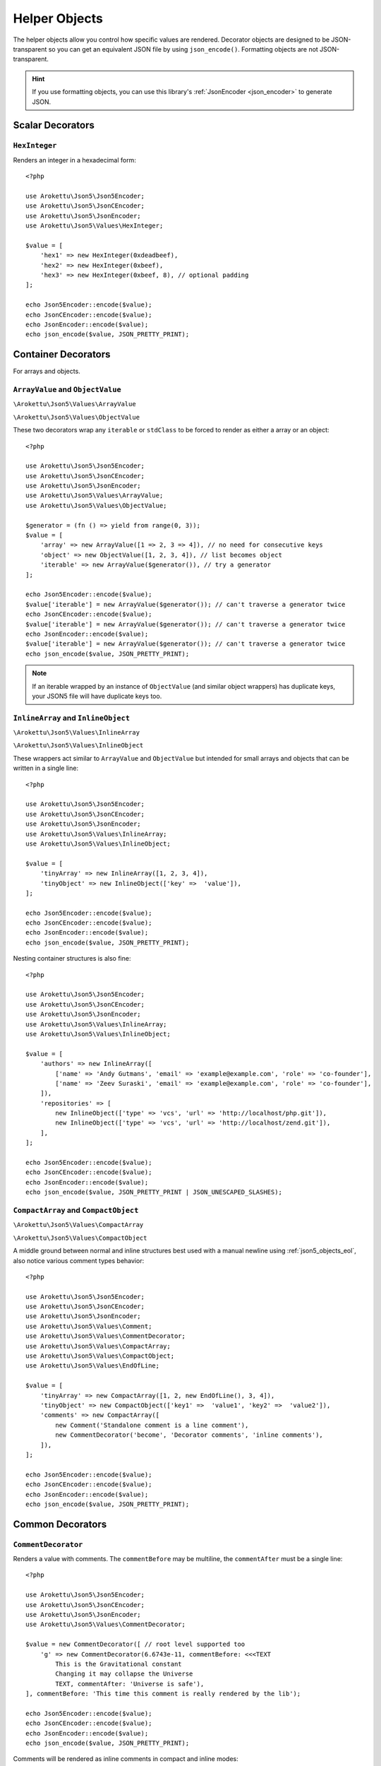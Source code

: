 .. _json5_objects:

Helper Objects
##############

.. highlight:: php

The helper objects allow you control how specific values are rendered.
Decorator objects are designed to be JSON-transparent so you can get an equivalent JSON file by using ``json_encode()``.
Formatting objects are not JSON-transparent.

.. hint::
    If you use formatting objects, you can use this library's :ref:`JsonEncoder <json_encoder>` to generate JSON.

Scalar Decorators
=================

``HexInteger``
--------------

.. versionadded:: 1.1 ``$padding``

Renders an integer in a hexadecimal form::

    <?php

    use Arokettu\Json5\Json5Encoder;
    use Arokettu\Json5\JsonCEncoder;
    use Arokettu\Json5\JsonEncoder;
    use Arokettu\Json5\Values\HexInteger;

    $value = [
        'hex1' => new HexInteger(0xdeadbeef),
        'hex2' => new HexInteger(0xbeef),
        'hex3' => new HexInteger(0xbeef, 8), // optional padding
    ];

    echo Json5Encoder::encode($value);
    echo JsonCEncoder::encode($value);
    echo JsonEncoder::encode($value);
    echo json_encode($value, JSON_PRETTY_PRINT);

.. tabs::

    .. code-tab:: json5 JSON5

        {
            hex1: 0xDEADBEEF,
            hex2: 0xBEEF,
            hex3: 0x0000BEEF,
        }

    .. code-tab:: json JSONC

        {
            "hex1": 3735928559,
            "hex2": 48879,
            "hex3": 48879
        }

    .. code-tab:: json JSON (JsonEncoder)

        {
            "hex1": 3735928559,
            "hex2": 48879,
            "hex3": 48879
        }

    .. code-tab:: json JSON (json_encode)

        {
            "hex1": 3735928559,
            "hex2": 48879,
            "hex3": 48879
        }

Container Decorators
====================

For arrays and objects.

``ArrayValue`` and ``ObjectValue``
----------------------------------

.. versionadded:: 1.1

``\Arokettu\Json5\Values\ArrayValue``

``\Arokettu\Json5\Values\ObjectValue``

These two decorators wrap any ``iterable`` or ``stdClass`` to be forced to render as either a array or an object::

    <?php

    use Arokettu\Json5\Json5Encoder;
    use Arokettu\Json5\JsonCEncoder;
    use Arokettu\Json5\JsonEncoder;
    use Arokettu\Json5\Values\ArrayValue;
    use Arokettu\Json5\Values\ObjectValue;

    $generator = (fn () => yield from range(0, 3));
    $value = [
        'array' => new ArrayValue([1 => 2, 3 => 4]), // no need for consecutive keys
        'object' => new ObjectValue([1, 2, 3, 4]), // list becomes object
        'iterable' => new ArrayValue($generator()), // try a generator
    ];

    echo Json5Encoder::encode($value);
    $value['iterable'] = new ArrayValue($generator()); // can't traverse a generator twice
    echo JsonCEncoder::encode($value);
    $value['iterable'] = new ArrayValue($generator()); // can't traverse a generator twice
    echo JsonEncoder::encode($value);
    $value['iterable'] = new ArrayValue($generator()); // can't traverse a generator twice
    echo json_encode($value, JSON_PRETTY_PRINT);

.. tabs::

    .. code-tab:: json5 JSON5

        {
            array: [
                2,
                4,
            ],
            object: {
                "0": 1,
                "1": 2,
                "2": 3,
                "3": 4,
            },
            iterable: [
                0,
                1,
                2,
                3,
            ],
        }

    .. code-tab:: json JSONC

        {
            "array": [
                2,
                4
            ],
            "object": {
                "0": 1,
                "1": 2,
                "2": 3,
                "3": 4
            },
            "iterable": [
                0,
                1,
                2,
                3
            ]
        }

    .. code-tab:: json JSON (JsonEncoder)

        {
            "array": [
                2,
                4
            ],
            "object": {
                "0": 1,
                "1": 2,
                "2": 3,
                "3": 4
            },
            "iterable": [
                0,
                1,
                2,
                3
            ]
        }

    .. code-tab:: json JSON (json_encode)

        {
            "array": [
                2,
                4
            ],
            "object": {
                "0": 1,
                "1": 2,
                "2": 3,
                "3": 4
            },
            "iterable": [
                0,
                1,
                2,
                3
            ]
        }

.. note::
    If an iterable wrapped by an instance of ``ObjectValue`` (and similar object wrappers) has duplicate keys,
    your JSON5 file will have duplicate keys too.

``InlineArray`` and ``InlineObject``
------------------------------------

``\Arokettu\Json5\Values\InlineArray``

``\Arokettu\Json5\Values\InlineObject``

These wrappers act similar to ``ArrayValue`` and ``ObjectValue`` but intended for small arrays and objects
that can be written in a single line::

    <?php

    use Arokettu\Json5\Json5Encoder;
    use Arokettu\Json5\JsonCEncoder;
    use Arokettu\Json5\JsonEncoder;
    use Arokettu\Json5\Values\InlineArray;
    use Arokettu\Json5\Values\InlineObject;

    $value = [
        'tinyArray' => new InlineArray([1, 2, 3, 4]),
        'tinyObject' => new InlineObject(['key' =>  'value']),
    ];

    echo Json5Encoder::encode($value);
    echo JsonCEncoder::encode($value);
    echo JsonEncoder::encode($value);
    echo json_encode($value, JSON_PRETTY_PRINT);

.. tabs::

    .. code-tab:: json5 JSON5

        // Compact and nice
        {
            tinyArray: [1, 2, 3, 4],
            tinyObject: { key: "value" },
        }

    .. code-tab:: json JSONC

        // Compact and nice too
        {
            "tinyArray": [1, 2, 3, 4],
            "tinyObject": { "key": "value" }
        }

    .. code-tab:: json JSON (JsonEncoder)

        // Compact and nice too
        {
            "tinyArray": [1, 2, 3, 4],
            "tinyObject": { "key": "value" }
        }

    .. code-tab:: json JSON (json_encode)

        // Quite wasteful
        {
            "tinyArray": [
                1,
                2,
                3,
                4
            ],
            "tinyObject": {
                "key": "value"
            }
        }

Nesting container structures is also fine::

    <?php

    use Arokettu\Json5\Json5Encoder;
    use Arokettu\Json5\JsonCEncoder;
    use Arokettu\Json5\JsonEncoder;
    use Arokettu\Json5\Values\InlineArray;
    use Arokettu\Json5\Values\InlineObject;

    $value = [
        'authors' => new InlineArray([
            ['name' => 'Andy Gutmans', 'email' => 'example@example.com', 'role' => 'co-founder'],
            ['name' => 'Zeev Suraski', 'email' => 'example@example.com', 'role' => 'co-founder'],
        ]),
        'repositories' => [
            new InlineObject(['type' => 'vcs', 'url' => 'http://localhost/php.git']),
            new InlineObject(['type' => 'vcs', 'url' => 'http://localhost/zend.git']),
        ],
    ];

    echo Json5Encoder::encode($value);
    echo JsonCEncoder::encode($value);
    echo JsonEncoder::encode($value);
    echo json_encode($value, JSON_PRETTY_PRINT | JSON_UNESCAPED_SLASHES);

.. tabs::

    .. code-tab:: json5 JSON5

        {
            authors: [{
                name: "Andy Gutmans",
                email: "example@example.com",
                role: "co-founder",
            }, {
                name: "Zeev Suraski",
                email: "example@example.com",
                role: "co-founder",
            }],
            repositories: [
                { type: "vcs", url: "http://localhost/php.git" },
                { type: "vcs", url: "http://localhost/zend.git" },
            ],
        }

    .. code-tab:: json JSONC

        {
            "authors": [{
                "name": "Andy Gutmans",
                "email": "example@example.com",
                "role": "co-founder"
            }, {
                "name": "Zeev Suraski",
                "email": "example@example.com",
                "role": "co-founder"
            }],
            "repositories": [
                { "type": "vcs", "url": "http://localhost/php.git" },
                { "type": "vcs", "url": "http://localhost/zend.git" }
            ]
        }

    .. code-tab:: json JSON (JsonEncoder)

        {
            "authors": [{
                "name": "Andy Gutmans",
                "email": "example@example.com",
                "role": "co-founder"
            }, {
                "name": "Zeev Suraski",
                "email": "example@example.com",
                "role": "co-founder"
            }],
            "repositories": [
                { "type": "vcs", "url": "http://localhost/php.git" },
                { "type": "vcs", "url": "http://localhost/zend.git" }
            ]
        }

    .. code-tab:: json JSON (json_encode)

        {
            "authors": [
                {
                    "name": "Andy Gutmans",
                    "email": "example@example.com",
                    "role": "co-founder"
                },
                {
                    "name": "Zeev Suraski",
                    "email": "example@example.com",
                    "role": "co-founder"
                }
            ],
            "repositories": [
                {
                    "type": "vcs",
                    "url": "http://localhost/php.git"
                },
                {
                    "type": "vcs",
                    "url": "http://localhost/zend.git"
                }
            ]
        }

``CompactArray`` and ``CompactObject``
--------------------------------------

``\Arokettu\Json5\Values\CompactArray``

``\Arokettu\Json5\Values\CompactObject``

A middle ground between normal and inline structures best used with a manual newline using :ref:`json5_objects_eol`,
also notice various comment types behavior::

    <?php

    use Arokettu\Json5\Json5Encoder;
    use Arokettu\Json5\JsonCEncoder;
    use Arokettu\Json5\JsonEncoder;
    use Arokettu\Json5\Values\Comment;
    use Arokettu\Json5\Values\CommentDecorator;
    use Arokettu\Json5\Values\CompactArray;
    use Arokettu\Json5\Values\CompactObject;
    use Arokettu\Json5\Values\EndOfLine;

    $value = [
        'tinyArray' => new CompactArray([1, 2, new EndOfLine(), 3, 4]),
        'tinyObject' => new CompactObject(['key1' =>  'value1', 'key2' =>  'value2']),
        'comments' => new CompactArray([
            new Comment('Standalone comment is a line comment'),
            new CommentDecorator('become', 'Decorator comments', 'inline comments'),
        ]),
    ];

    echo Json5Encoder::encode($value);
    echo JsonCEncoder::encode($value);
    echo JsonEncoder::encode($value);
    echo json_encode($value, JSON_PRETTY_PRINT);

.. tabs::

    .. code-tab:: json5 JSON5

        {
            tinyArray: [
                1, 2,
                3, 4,
            ],
            tinyObject: {
                key1: "value1", key2: "value2",
            },
            comments: [
                // Standalone comment is a line comment
                /* Decorator comments */ "become" /* inline comments */,
            ],
        }

    .. code-tab:: json JSONC

        {
            "tinyArray": [
                1, 2,
                3, 4
            ],
            "tinyObject": {
                "key1": "value1", "key2": "value2"
            },
            "comments": [
                // Standalone comment is a line comment
                /* Decorator comments */ "become" /* inline comments */
            ]
        }

    .. code-tab:: json JSON (JsonEncoder)

        {
            "tinyArray": [
                1, 2,
                3, 4
            ],
            "tinyObject": {
                "key1": "value1", "key2": "value2"
            },
            "comments": [
                "become"
            ]
        }

    .. code-tab:: json JSON (json_encode)

        {
            "tinyArray": [
                1,
                2,
                {},
                3,
                4
            ],
            "tinyObject": {
                "key1": "value1",
                "key2": "value2"
            },
            "comments": [
                {
                    "comment": "Standalone comment is a line comment"
                },
                "become"
            ]
        }

Common Decorators
=================

``CommentDecorator``
--------------------

Renders a value with comments. The ``commentBefore`` may be multiline, the ``commentAfter`` must be a single line::

    <?php

    use Arokettu\Json5\Json5Encoder;
    use Arokettu\Json5\JsonCEncoder;
    use Arokettu\Json5\JsonEncoder;
    use Arokettu\Json5\Values\CommentDecorator;

    $value = new CommentDecorator([ // root level supported too
        'g' => new CommentDecorator(6.6743e-11, commentBefore: <<<TEXT
            This is the Gravitational constant
            Changing it may collapse the Universe
            TEXT, commentAfter: 'Universe is safe'),
    ], commentBefore: 'This time this comment is really rendered by the lib');

    echo Json5Encoder::encode($value);
    echo JsonCEncoder::encode($value);
    echo JsonEncoder::encode($value);
    echo json_encode($value, JSON_PRETTY_PRINT);

.. tabs::

    .. code-tab:: json5 JSON5

        // This time this comment is really rendered by the lib
        {
            // This is the Gravitational constant
            // Changing it may collapse the Universe
            g: 6.6743e-11, // Universe is safe
        }

    .. code-tab:: json JSONC

        // This time this comment is really rendered by the lib
        {
            // This is the Gravitational constant
            // Changing it may collapse the Universe
            "g": 6.6743e-11 // Universe is safe
        }

    .. code-tab:: json JSON (JsonEncoder)

        {
            "g": 6.6743e-11
        }

    .. code-tab:: json JSON (json_encode)

        {
            "g": 6.6743e-11
        }

Comments will be rendered as inline comments in compact and inline modes::

    <?php

    use Arokettu\Json5\Json5Encoder;
    use Arokettu\Json5\JsonCEncoder;
    use Arokettu\Json5\JsonEncoder;
    use Arokettu\Json5\Values\CommentDecorator;
    use Arokettu\Json5\Values\InlineArray;

    $value = new InlineArray([
        new CommentDecorator('value', 'inline before', 'inline after'),
    ]);

    echo Json5Encoder::encode($value);
    echo JsonCEncoder::encode($value);
    echo JsonEncoder::encode($value);
    echo json_encode($value, JSON_PRETTY_PRINT);

.. tabs::

    .. code-tab:: json5 JSON5

        [/* inline before */ "value" /* inline after */]

    .. code-tab:: json JSONC

        [/* inline before */ "value" /* inline after */]

    .. code-tab:: json JSON (JsonEncoder)

        ["value"]

    .. code-tab:: json JSON (json_encode)

        [
            "value"
        ]

Interfaces
==========

``JsonSerializable``
--------------------

.. note:: https://www.php.net/manual/en/class.jsonserializable.php

``ext-json``'s ``JsonSerializable`` works with this builder just like it works with ``json_encode``.

``Json5Serializable``
---------------------

``\Arokettu\Json5\Values\Json5Serializable``.

Like ``JsonSerializable`` but it's specific to this library.

Formatting Objects
==================

.. note:: Formatting Objects are not transparent for the ``json_encode`` and will be encoded as regular objects, see examples.

.. note:: Formatting Objects cannot be encoded as root objects and cannot be returned in ``json5Serialize()`` and ``jsonSerialize()`` methods.

``Comment``
-----------

``\Arokettu\Json5\Values\Comment``

A standalone comment. Rendered as a line comment in regular and compact modes and as an inline comment in inline mode::

    <?php

    use Arokettu\Json5\Json5Encoder;
    use Arokettu\Json5\JsonCEncoder;
    use Arokettu\Json5\JsonEncoder;
    use Arokettu\Json5\Values\Comment;
    use Arokettu\Json5\Values\CompactArray;
    use Arokettu\Json5\Values\InlineArray;

    require __DIR__ . '/../vendor/autoload.php';

    $value = [
        'normal' => [new Comment('Normal mode'), 'value1', 'value2', 'value3'],
        'compact' => new CompactArray([
            new Comment('Unlike decorator, standalone comment is rendered on its own line here'),
            'value1',
            'value2',
            new Comment('JsonEncoder will leave EOL here'),
            'value3',
        ]),
        'inline' => new InlineArray([new Comment('Inline mode'), 'value1', 'value2', 'value3']),
    ];

    echo Json5Encoder::encode($value);
    echo JsonCEncoder::encode($value);
    echo JsonEncoder::encode($value);
    echo json_encode($value, JSON_PRETTY_PRINT);

.. tabs::

    .. code-tab:: json5 JSON5

        {
            normal: [
                // Normal mode
                "value1",
                "value2",
                "value3",
            ],
            compact: [
                // Unlike decorator, standalone comment is rendered on its own line here
                "value1", "value2",
                // JsonEncoder will leave EOL here
                "value3",
            ],
            inline: [/* Inline mode */ "value1", "value2", "value3"],
        }

    .. code-tab:: json JSONC

        {
            "normal": [
                // Normal mode
                "value1",
                "value2",
                "value3"
            ],
            "compact": [
                // Unlike decorator, standalone comment is rendered on its own line here
                "value1", "value2",
                // JsonEncoder will leave EOL here
                "value3"
            ],
            "inline": [/* Inline mode */ "value1", "value2", "value3"]
        }

    .. code-tab:: json JSON (JsonEncoder)

        {
            "normal": [
                "value1",
                "value2",
                "value3"
            ],
            "compact": [
                "value1", "value2",
                "value3"
            ],
            "inline": ["value1", "value2", "value3"]
        }

    .. code-tab:: json JSON (json_encode)

        {
            "normal": [
                {
                    "comment": "Normal mode"
                },
                "value1",
                "value2",
                "value3"
            ],
            "compact": [
                {
                    "comment": "Unlike decorator, standalone comment is rendered on its own line here"
                },
                "value1",
                "value2",
                {
                    "comment": "JsonEncoder will leave EOL here"
                },
                "value3"
            ],
            "inline": [
                {
                    "comment": "Inline mode"
                },
                "value1",
                "value2",
                "value3"
            ]
        }

.. _json5_objects_eol:

``EndOfLine``
-------------

``\Arokettu\Json5\Values\EndOfLine``

Inserts a newline character::

    <?php

    use Arokettu\Json5\Json5Encoder;
    use Arokettu\Json5\JsonCEncoder;
    use Arokettu\Json5\JsonEncoder;
    use Arokettu\Json5\Values\CompactArray;
    use Arokettu\Json5\Values\EndOfLine;
    use Arokettu\Json5\Values\InlineArray;

    $value = [
        'regular' => [1, 2, new EndOfLine(), 3, 4],
        'inline'  => new InlineArray([1, 2, new EndOfLine(), 3, 4]),
        'compact' => new CompactArray([1, 2, new EndOfLine(), 3, 4]),
    ];

    echo Json5Encoder::encode($value);
    echo JsonCEncoder::encode($value);
    echo JsonEncoder::encode($value);
    echo json_encode($value, JSON_PRETTY_PRINT);

.. tabs::

    .. code-tab:: json5 JSON5

        {
            regular: [
                1,
                2,

                3,
                4,
            ],
            inline: [1, 2,
                3, 4],
            compact: [
                1, 2,
                3, 4,
            ],
        }

    .. code-tab:: json JSONC

        {
            "regular": [
                1,
                2,

                3,
                4
            ],
            "inline": [1, 2,
                3, 4],
            "compact": [
                1, 2,
                3, 4
            ]
        }

    .. code-tab:: json JSON (JsonEncoder)

        {
            "regular": [
                1,
                2,

                3,
                4
            ],
            "inline": [1, 2,
                3, 4],
            "compact": [
                1, 2,
                3, 4
            ]
        }

    .. code-tab:: json JSON (json_encode)

        {
            "regular": [
                1,
                2,
                {}, // not transparent
                3,
                4
            ],
            "inline": [
                1,
                2,
                {}, // not transparent
                3,
                4
            ],
            "compact": [
                1,
                2,
                {}, // not transparent
                3,
                4
            ]
        }
